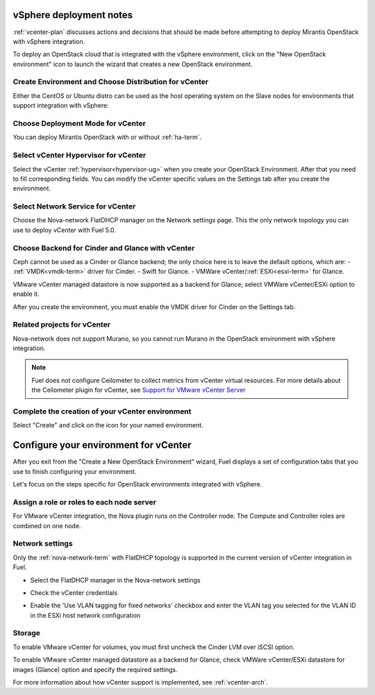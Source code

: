 .. raw:: pdf

   PageBreak

.. _vcenter-deploy:

vSphere deployment notes
========================

.. contents :local:

:ref:`vcenter-plan` discusses actions and decisions
that should be made before attempting to deploy
Mirantis OpenStack with vSphere integration.

To deploy an OpenStack cloud that is integrated
with the vSphere environment,
click on the "New OpenStack environment" icon
to launch the wizard that creates a new OpenStack environment.

.. _vcenter-start-create-env-ug:

Create Environment and Choose Distribution for vCenter
------------------------------------------------------

Either the CentOS or Ubuntu distro
can be used as the host operating system on the Slave nodes
for environments that support integration with vSphere:

.. image:: /_images/user_screen_shots/vcenter-create-env.png
   :width: 50%

Choose Deployment Mode for vCenter
----------------------------------

You can deploy Mirantis OpenStack with or without :ref:`ha-term`.

.. image:: /_images/user_screen_shots/vcenter-deployment-mode.png
   :width: 50%

.. raw: pdf

   PageBreak

Select vCenter Hypervisor for vCenter
-------------------------------------

Select the vCenter :ref:`hypervisor<hypervisor-ug>`
when you create your OpenStack Environment.
After that you need to fill corresponding fields.
You can modify the vCenter specific values on the Settings tab after you
create the environment.

.. image:: /_images/user_screen_shots/vcenter-hv.png
   :width: 50%

Select Network Service for vCenter
----------------------------------

Choose the Nova-network FlatDHCP manager on the Network settings page.
This the only network topology you can use
to deploy vCenter with Fuel 5.0.

.. image:: /_images/user_screen_shots/vcenter-networking.png
   :width: 50%

.. raw: pdf

   PageBreak

Choose Backend for Cinder and Glance with vCenter
-------------------------------------------------

Ceph cannot be used as a Cinder or Glance backend;
the only choice here is to leave the default options,
which are:
- :ref:`VMDK<vmdk-term>` driver for Cinder.
- Swift for Glance.
- VMWare vCenter/:ref:`ESXi<esxi-term>` for Glance.

.. image:: /_images/user_screen_shots/vcenter-cinder.png
   :width: 50%

VMware vCenter managed datastore is now supported as a backend for Glance;
select VMWare vCenter/ESXi option to enable it.

.. image:: /_images/user_screen_shots/vcenter-glance-backend.png
   :width: 50%

After you create the environment, you must enable the VMDK
driver for Cinder on the Settings tab.

Related projects for vCenter
----------------------------

Nova-network does not support Murano,
so you cannot run Murano in the OpenStack environment
with vSphere integration.

.. image:: /_images/user_screen_shots/vcenter-additional.png
   :width: 50%

.. note:: Fuel does not configure Ceilometer
   to collect metrics from vCenter virtual resources.
   For more details about the Ceilometer plugin for vCenter,
   see `Support for VMware vCenter Server
   <https://wiki.openstack.org/wiki/Ceilometer/blueprints/vmware-vcenter-server#Support_for_VMware_vCenter_Server>`_


.. raw: pdf

   PageBreak

Complete the creation of your vCenter environment
-------------------------------------------------


.. image:: /_images/user_screen_shots/deploy_env.png
   :width: 50%


Select "Create" and click on the icon for your named environment.

Configure your environment for vCenter
======================================

After you exit from the "Create a New OpenStack Environment" wizard,
Fuel displays a set of configuration tabs
that you use to finish configuring your environment.

Let's focus on the steps specific for OpenStack environments
integrated with vSphere.

.. _assign-roles-vcenter-ug:

Assign a role or roles to each node server
------------------------------------------

For VMware vCenter integration,
the Nova plugin runs on the Controller node.
The Compute and Controller roles are combined on one node.

.. image:: /_images/user_screen_shots/vcenter-add-nodes.png
   :width: 80%

.. _network-settings-vcenter-ug:

Network settings
----------------

Only the :ref:`nova-network-term` with FlatDHCP topology
is supported in the current version of vCenter integration in Fuel.

- Select the FlatDHCP manager in the Nova-network settings

.. image:: /_images/user_screen_shots/vcenter-network-manager.png
   :width: 80%

- Check the vCenter credentials

.. image:: /_images/user_screen_shots/settings-vcenter.png
   :width: 80%

- Enable the 'Use VLAN tagging for fixed networks' checkbox
  and enter the VLAN tag you selected
  for the VLAN ID in the ESXi host network configuration

.. image:: /_images/user_screen_shots/vcenter-nova-network.png
   :width: 80%

Storage
-------

To enable VMware vCenter for volumes,
you must first uncheck the Cinder LVM over iSCSI option.

.. image:: /_images/user_screen_shots/vcenter-cinder-uncheck.png
   :width: 80%

To enable VMware vCenter managed datastore as a backend for Glance,
check VMWare vCenter/ESXi datastore for images (Glance) option
and specify the required settings.

.. image:: /_images/user_screen_shots/vcenter_glance_settings.png
   :width: 80%

For more information about how vCenter support is implemented,
see :ref:`vcenter-arch`.
